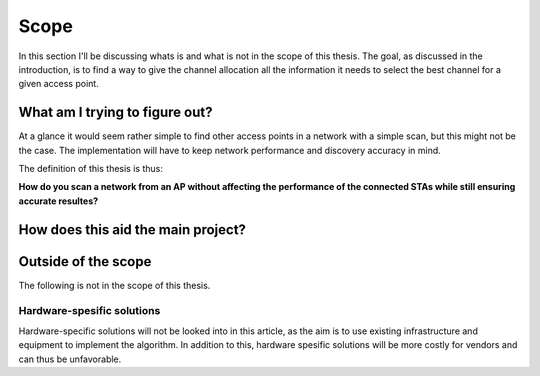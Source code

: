 -----
Scope
-----

In this section I'll be discussing whats is and what is not in the scope of
this thesis. The goal, as discussed in the introduction, is to find a way to
give the channel allocation all the information it needs to select the best
channel for a given access point.


What am I trying to figure out?
-------------------------------

At a glance it would seem rather simple to find other access points in a
network with a simple scan, but this might not be the case. The implementation
will have to keep network performance and discovery accuracy in mind.

The definition of this thesis is thus:

**How do you scan a network from an AP without affecting the performance of
the connected STAs while still ensuring accurate resultes?**


How does this aid the main project?
-----------------------------------

.. todo::

    Write this section!


Outside of the scope
--------------------

.. todo::

    Not quite sure if this is a section I actually should have?


The following is not in the scope of this thesis.

Hardware-spesific solutions
###########################

.. todo::

    Cite some article that has a hardware specific solution?

Hardware-specific solutions will not be looked into in this article, as the
aim is to use existing infrastructure and equipment to implement the algorithm.
In addition to this, hardware spesific solutions will be more costly for vendors
and can thus be unfavorable.


